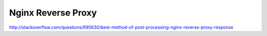 Nginx Reverse Proxy
===================
http://stackoverflow.com/questions/695630/best-method-of-post-processing-nginx-reverse-proxy-response


